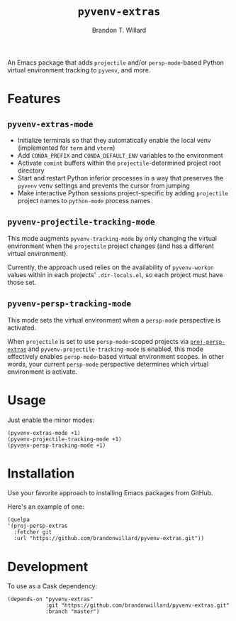 #+TITLE: =pyvenv-extras=
#+AUTHOR: Brandon T. Willard

[[Testing Workflow][file:https://github.com/brandonwillard/pyvenv-extras/workflows/Testing%20Workflow/badge.svg]]

An Emacs package that adds =projectile= and/or =persp-mode=-based Python virtual
environment tracking to =pyvenv=, and more.

* Features

** =pyvenv-extras-mode=
   - Initialize terminals so that they automatically enable the local
     venv (implemented for =term= and =vterm=)
   - Add =CONDA_PREFIX= and =CONDA_DEFAULT_ENV= variables to the environment
   - Activate =comint= buffers within the =projectile=-determined project root
     directory
   - Start and restart Python inferior processes in a way that preserves the
     =pyvenv= venv settings and prevents the cursor from jumping
   - Make interactive Python sessions project-specific by adding =projectile=
     project names to =python-mode= process names

** =pyvenv-projectile-tracking-mode=

   This mode augments =pyvenv-tracking-mode= by only changing the virtual
   environment when the =projectile= project changes (and has a different
   virtual environment).

   Currently, the approach used relies on the availability of =pyvenv-workon=
   values within in each projects' =.dir-locals.el=, so each project must have
   those set.

** =pyvenv-persp-tracking-mode=

   This mode sets the virtual environment when a =persp-mode= perspective is
   activated.

   When =projectile= is set to use =persp-mode=-scoped projects via
   [[https://github.com/brandonwillard/proj-persp-extras][=proj-persp-extras=]] and =pyvenv-projectile-tracking-mode= is enabled, this
   mode effectively enables =persp-mode=-based virtual environment scopes.  In
   other words, your current =persp-mode= perspective determines which virtual
   environment is activate.

* Usage

  Just enable the minor modes:
  #+BEGIN_SRC elisp :eval never :exports code :results none
  (pyvenv-extras-mode +1)
  (pyvenv-projectile-tracking-mode +1)
  (pyvenv-persp-tracking-mode +1)
  #+END_SRC

* Installation

  Use your favorite approach to installing Emacs packages from GitHub.

  Here's an example of one:
  #+BEGIN_SRC elisp :eval never :exports code :results none
  (quelpa
  '(proj-persp-extras
    :fetcher git
    :url "https://github.com/brandonwillard/pyvenv-extras.git"))
  #+END_SRC

* Development
  To use as a Cask dependency:
  #+BEGIN_SRC elisp :eval never :exports code :results none
  (depends-on "pyvenv-extras"
              :git "https://github.com/brandonwillard/pyvenv-extras.git"
              :branch "master")
  #+END_SRC
